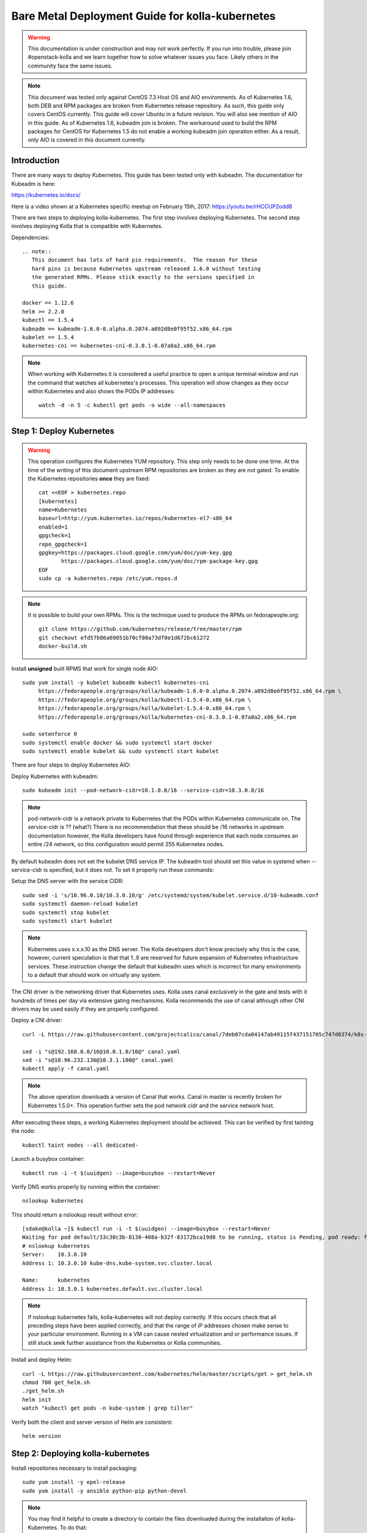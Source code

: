 ================================================
Bare Metal Deployment Guide for kolla-kubernetes
================================================

.. warning::
   This documentation is under construction and may not work perfectly.  If you
   run into trouble, please join #openstack-kolla and we learn together how to
   solve whatever issues you face.  Likely others in the community face the
   same issues.

.. note::
   This document was tested only against CentOS 7.3 Host OS and AIO
   environments.  As of Kubernetes 1.6, both DEB and RPM packages are broken
   from Kubernetes release repository.  As such, this guide only covers CentOS
   currently.  This guide will cover Ubuntu in a future revision.  You will also
   see mention of AIO in this guide.  As of Kubernetes 1.6, kubeadm join is
   broken.  The workaround used to build the RPM packages for CentOS for
   Kubernetes 1.5 do not enable a working kubeadm join operation either.  As a
   result, only AIO is covered in this document currently.
 
------------
Introduction
------------
There are many ways to deploy Kubernetes.  This guide has been tested only with
kubeadm.  The documentation for Kubeadm is here:

https://kubernetes.io/docs/

Here is a video shown at a Kubernetes specific meetup on February 15th, 2017:
https://youtu.be/rHCCUP2odd8

There are two steps to deploying kolla-kubernetes.  The first step involves
deploying Kubernetes.  The second step involves deploying Kolla that is
compatible with Kubernetes.

Dependencies::

    .. note::
       This document has lots of hard pin requirements.  The reason for these
       hard pins is because Kubernetes upstream released 1.6.0 without testing
       the generated RPMs. Please stick exactly to the versions specified in
       this guide.

    docker == 1.12.6
    helm >= 2.2.0
    kubectl == 1.5.4
    kubeadm == kubeadm-1.6.0-0.alpha.0.2074.a092d8e0f95f52.x86_64.rpm
    kubelet == 1.5.4
    kubernetes-cni == kubernetes-cni-0.3.0.1-0.07a8a2.x86_64.rpm

.. note::
   When working with Kubernetes it is considered a useful practice to open a
   unique terminal window and run the command that watches all kubernetes's
   processes.  This operation will show changes as they occur within
   Kubernetes and also shows the PODs IP addresses::

       watch -d -n 5 -c kubectl get pods -o wide --all-namespaces

-------------------------
Step 1: Deploy Kubernetes
-------------------------

.. warning::
   This operation configures the Kubernetes YUM repository.  This step only
   needs to be done one time.  At the time of the writing of this document
   upstream RPM repositories are broken as they are not gated.  To enable
   the Kubernetes repositories **once** they are fixed::

       cat <<EOF > kubernetes.repo
       [kubernetes]
       name=Kubernetes
       baseurl=http://yum.kubernetes.io/repos/kubernetes-el7-x86_64
       enabled=1
       gpgcheck=1
       repo_gpgcheck=1
       gpgkey=https://packages.cloud.google.com/yum/doc/yum-key.gpg
              https://packages.cloud.google.com/yum/doc/rpm-package-key.gpg
       EOF
       sudo cp -a kubernetes.repo /etc/yum.repos.d

.. note::
    It is possible to build your own RPMs.  This is the technique used to
    produce the RPMs on fedorapeople.org::

        git clone https://github.com/kubernetes/release/tree/master/rpm
        git checkout efd57b86a69051b70cf08a73df0e1d672bc61272
        docker-build.sh

Install **unsigned** built RPMS that work for single node AIO::

    sudo yum install -y kubelet kubeadm kubectl kubernetes-cni
         https://fedorapeople.org/groups/kolla/kubeadm-1.6.0-0.alpha.0.2074.a092d8e0f95f52.x86_64.rpm \
         https://fedorapeople.org/groups/kolla/kubectl-1.5.4-0.x86_64.rpm \
         https://fedorapeople.org/groups/kolla/kubelet-1.5.4-0.x86_64.rpm \
         https://fedorapeople.org/groups/kolla/kubernetes-cni-0.3.0.1-0.07a8a2.x86_64.rpm

    sudo setenforce 0
    sudo systemctl enable docker && sudo systemctl start docker
    sudo systemctl enable kubelet && sudo systemctl start kubelet

There are four steps to deploy Kubernetes AIO:

Deploy Kubernetes with kubeadm::

    sudo kubeadm init --pod-network-cidr=10.1.0.0/16 --service-cidr=10.3.0.0/16

.. note::
   pod-network-cidr is a network private to Kubernetes that the PODs within
   Kubernetes communicate on. The service-cidr is ?? (what?)  There is no
   recommendation that these should be /16 networks in upstream documentation
   however, the Kolla developers have found through experience that each
   node consumes an entire /24 network, so this configuration would
   permit 255 Kubernetes nodes.


By default kubeadm does not set the kubelet DNS service IP.  The kubeadm
tool should set this value in systemd when --service-cidr is specified, but
it does not.  To set it properly run these commands:

Setup the DNS server with the service CIDR::

    sudo sed -i 's/10.96.0.10/10.3.0.10/g' /etc/systemd/system/kubelet.service.d/10-kubeadm.conf
    sudo systemctl daemon-reload kubelet
    sudo systemctl stop kubelet
    sudo systemctl start kubelet

.. note::
   Kubernetes uses x.x.x.10 as the DNS server.  The Kolla developers don't
   know precisely why this is the case, however, current speculation is that
   that 1..9 are reserved for future expansion of Kubernetes infrastructure
   services.  These instruction change the default that kubeadm uses which
   is incorrect for many environments to a default that should work on
   virtually any system.

The CNI driver is the networking driver that Kubernetes uses.  Kolla uses canal
exclusively in the gate and tests with it hundreds of times per day via
extensive gating mechanisms.  Kolla recommends the use of canal although other
CNI drivers may be used easily if they are properly configured.

Deploy a CNI driver::

    curl -L https://raw.githubusercontent.com/projectcalico/canal/7deb07cda04147ab49115f437151705c747d0374/k8s-install/kubeadm/canal.yaml -o canal.yaml

    sed -i "s@192.168.0.0/16@10.0.1.0/16@" canal.yaml
    sed -i "s@10.96.232.136@10.3.1.100@" canal.yaml
    kubectl apply -f canal.yaml

.. note::
  The above operation downloads a version of Canal that works.  Canal in
  master is recently broken for Kubernetes 1.5.0+.  This operation further
  sets the pod network cidr and the service network host.


After executing these steps, a working Kubernetes deployment should be achieved.
This can be verified by first tainting the node::

    kubectl taint nodes --all dedicated-

Launch a busybox container::

    kubectl run -i -t $(uuidgen) --image=busybox --restart=Never

Verify DNS works properly by running within the container::

    nslookup kubernetes

This should return a nslookup result without error::

    [sdake@kolla ~]$ kubectl run -i -t $(uuidgen) --image=busybox --restart=Never
    Waiting for pod default/33c30c3b-8130-408a-b32f-83172bca19d0 to be running, status is Pending, pod ready: false
    # nslookup kubernetes
    Server:    10.3.0.10
    Address 1: 10.3.0.10 kube-dns.kube-system.svc.cluster.local

    Name:      kubernetes
    Address 1: 10.3.0.1 kubernetes.default.svc.cluster.local

.. note::

   If nslookup kubernetes fails, kolla-kubernetes will not deploy correctly.
   If this occurs check that all preceding steps have been applied correctly, and that
   the range of iP addresses chosen make sense to your particular environment. Running
   in a VM can cause nested virtualization and or performance issues. If still stuck
   seek further assistance from the Kubernetes or Kolla communities.

Install and deploy Helm::

    curl -L https://raw.githubusercontent.com/kubernetes/helm/master/scripts/get > get_helm.sh
    chmod 700 get_helm.sh
    ./get_helm.sh
    helm init
    watch "kubectl get pods -n kube-system | grep tiller"

Verify both the client and server version of Helm are consistent::

    helm version


----------------------------------
Step 2: Deploying kolla-kubernetes
----------------------------------

Install repositories necessary to install packaging::

    sudo yum install -y epel-release
    sudo yum install -y ansible python-pip python-devel

.. note::
   You may find it helpful to create a directory to contain the files downloaded
   during the installaiton of kolla-Kubernetes.  To do that::

       mkdir kolla-bringup
       cd kolla-bringup

Clone kolla-ansible::

    git clone http://github.com/openstack/kolla-ansible

Clone kolla-kubernetes::

    git clone http://github.com/openstack/kolla-kubernetes

    # apply a cherrypick that fixes kollakube tool
    cd kolla-kubernetes
    git fetch git://git.openstack.org/openstack/kolla-kubernetes refs/changes/40/439740/17 && git cherry-pick FETCH_HEAD
    cd ..

Apply a temporary workaround for 4.0.0 placement API::

    cd kolla-ansible
    git am ../kolla-kubernetes/tools/patches/0001*
    cd ..

Install kolla-kubernetes::

    sudo pip install -U kolla-ansible/ kolla-kubernetes/

Copy default kolla configuration to etc::

    sudo cp -aR /usr/share/kolla-ansible/etc_examples/kolla /etc

Copy default kolla-kubernetes configuration to /etc::

    sudo cp -aR kolla-kubernetes/etc/kolla-kubernetes /etc
    git am ../kolla-kubernetes/tools/patches/0001*
    cd ..

Install kolla-kubernetes::

    sudo pip install -U kolla-ansible/ kolla-kubernetes/

Copy default kolla configuration to etc::

    sudo cp -aR /usr/share/kolla-ansible/etc_examples/kolla /etc

Copy default kolla-kubernetes configuration to /etc::

    sudo cp -aR kolla-kubernetes/etc/kolla-kubernetes /etc

Generate default passwords via SPRNG::

    sudo kolla-genpwd

Create a kubernetes namespace to isolate this kolla deployment::

    kubectl create namespace kolla

Label the AIO node as the compute and controller node::

    kubectl label node $(hostname) kolla_compute=true
    kubectl label node $(hostname) kolla_controller=true

Modify kolla configuration::

    set network_interface in /etc/kolla/globals.yaml to the management interface name.
    set neutron_external_interface in /etc/kolla/globals.yml to the Neutron interface name.

Add required configuration to the end of /etc/kolla/globals.yml::

    cat <<EOF > add-to-globals.yml
    tempest_image_alt_id: "{{ tempest_image_id }}"
    tempest_flavor_ref_alt_id: "{{ tempest_flavor_ref_id }}"

    api_interface_address: 0.0.0.0
    tunnel_interface_address: 0.0.0.0
    orchestration_engine: KUBERNETES
    memcached_servers: "memcached"
    keystone_admin_url: "http://keystone-admin:35357/v3"
    keystone_internal_url: "http://keystone-internal:5000/v3"
    keystone_public_url: "http://keystone-public:5000/v3"
    glance_registry_host: "glance-registry"
    neutron_host: "neutron"
    keystone_database_address: "mariadb"
    glance_database_address: "mariadb"
    nova_database_address: "mariadb"
    nova_api_database_address: "mariadb"
    neutron_database_address: "mariadb"
    cinder_database_address: "mariadb"
    ironic_database_address: "mariadb"
    placement_database_address: "mariadb"
    rabbitmq_servers: "rabbitmq"
    openstack_logging_debug: "True"
    enable_haproxy: "no"
    enable_heat: "no"
    enable_cinder: "yes"
    enable_cinder_backend_lvm: "yes"
    enable_cinder_backend_iscsi: "yes"
    enable_cinder_backend_rbd: "no"
    enable_ceph: "no"
    enable_elasticsearch: "no"
    enable_kibana: "no"
    glance_backend_ceph: "no"
    cinder_backend_ceph: "no"
    nova_backend_ceph: "no"
    EOF
    sudo cat ./add-to-globals.yml >> /etc/kolla/globals.yml

For operators using Virtualization for evaluation purposes please enable
QEMU libvirt functionality and enable a workaround for a bug in libvirt::
    
    cat <<EOF > nova.conf
    [libvirt]
    virt_type=qemu
    cpu_mode=none 
    EOF

    sudo mkdir /etc/kolla/config
    sudo cp -a nova.conf /etc/kolla/config

.. note::

   libvirt in RDO currently contains a bug that requires cpu_mode=none to be
   specified **only** for virtualized deployments.  For more information
   reference:
   https://www.redhat.com/archives/rdo-list/2016-December/msg00029.html

Generate the default configuration::

    sudo kolla-ansible genconfig

Generate the Kubernetes secrets and register them with Kubernetes::

    sudo kolla-kubernetes/tools/secret-generator.py create

Create and register the Kolla config maps::

    kollakube res create configmap \
        mariadb keystone horizon rabbitmq memcached nova-api nova-conductor \
        nova-scheduler glance-api-haproxy glance-registry-haproxy glance-api \
        glance-registry neutron-server neutron-dhcp-agent neutron-l3-agent \
        neutron-metadata-agent neutron-openvswitch-agent openvswitch-db-server \
        openvswitch-vswitchd nova-libvirt nova-compute nova-consoleauth \
        nova-novncproxy nova-novncproxy-haproxy neutron-server-haproxy \
        nova-api-haproxy cinder-api cinder-api-haproxy cinder-backup \
        cinder-scheduler cinder-volume iscsid tgtd keepalived \
        placement-api placement-api-haproxy

Enable resolv.conf workaround::

    sudo kolla-kubernetes/tools/setup-resolv-conf.sh kolla

Build all helm microcharts, service charts, and metacharts::

    kolla-kubernetes/tools/helm_build_all.sh .

Check that all helm images have been built by verifying the number is > 150::

    ls | grep ".tgz" | wc -l

Create a cloud.yaml file for the deployment of the charts::

    global:
       kolla:
         all:
           image_tag: "4.0.0"
           kube_logger: false
           external_vip: "192.168.7.101"
           base_distro: "centos"
           install_type: "source"
           tunnel_interface: "docker0"
           resolve_conf_net_host_workaround: true
         keystone:
           all:
             admin_port_external: "true"
             dns_name: "192.168.7.101"
           public:
             all:
               port_external: "true"
         rabbitmq:
           all:
             cookie: 67
         glance:
           api:
             all:
               port_external: "true"
         cinder:
           api:
             all:
               port_external: "true"
           volume_lvm:
             all:
               element_name: cinder-volume
             daemonset:
               lvm_backends:
                 - 192.168.7.101: cinder-volumes
         ironic:
           conductor:
             daemonset:
               selector_key: "kolla_conductor"
         nova:
           placement_api:
            all:
              node_port: 8780
              node_port_enabled: false
              port: 8780
              port_external: true
         horizon:
           all:
             port_external: true


.. note::

   set 'external_vip': your external ip address
   set 'ext_interface_name': name of the interface or bridge which will be used by neutron's provider interface
   set 'ext_bridge_name': name of the bridge you want neutron to use as an external bridge.  By default it should be br-ex.
   set 'tunnel_interface': interface name used for connectivity between nodes in kubernetes cluster, in most of cases it matches the name of the kubernetes host management interface

Start all service level charts::

    helm install --debug kolla-kubernetes/helm/service/mariadb --namespace kolla --name mariadb --values ./cloud.yaml
    helm install --debug kolla-kubernetes/helm/service/rabbitmq --namespace kolla --name rabbitmq --values ./cloud.yaml
    helm install --debug kolla-kubernetes/helm/service/memcached --namespace kolla --name memcached --values ./cloud.yaml
    helm install --debug kolla-kubernetes/helm/service/keystone --namespace kolla --name keystone --values ./cloud.yaml
    helm install --debug kolla-kubernetes/helm/service/glance --namespace kolla --name glance --values ./cloud.yaml
    helm install --debug kolla-kubernetes/helm/service/cinder-control --namespace kolla --name cinder-control --values ./cloud.yaml
    helm install --debug kolla-kubernetes/helm/microservice/cinder-volume-lvm-daemonset --namespace kolla --name cinder-volume --values ./cloud.yaml
    helm install --debug kolla-kubernetes/helm/service/horizon --namespace kolla --name horizon --values ./cloud.yaml
    helm install --debug kolla-kubernetes/helm/service/openvswitch --namespace kolla --name openvswitch --values ./cloud.yaml
    helm install --debug kolla-kubernetes/helm/service/neutron --namespace kolla --name neutron --values ./cloud.yaml
    helm install --debug kolla-kubernetes/helm/service/nova-control --namespace kolla --name nova-control --values ./cloud.yaml
    helm install --debug kolla-kubernetes/helm/service/nova-compute --namespace kolla --name nova-compute --values ./cloud.yaml

Start some 4.0.0 charts required that are not yet in service charts::

    helm install --debug kolla-kubernetes/helm/microservice/nova-placement-deployment --namespace kolla --name nova-placement-deployment --values ./cloud.yaml
    helm install --debug kolla-kubernetes/helm/microservice/nova-placement-create-keystone-user-job --namespace kolla --name nova-placement-create-keystone-user-job --values ./cloud.yaml
    helm install --debug kolla-kubernetes/helm/microservice/nova-placement-create-keystone-service-job --namespace kolla --name nova-placement-create-keystone-service-job --values ./cloud.yaml
    helm install --debug kolla-kubernetes/helm/microservice/nova-placement-svc --namespace kolla --name nova-placement-svc --values ./cloud.yaml
    helm install --debug kolla-kubernetes/helm/microservice/nova-placement-create-keystone-endpoint-internal-job --namespace kolla --name nova-placement-create-keystone-endpoint-internal --values ./cloud.yaml
    helm install --debug kolla-kubernetes/helm/microservice/nova-placement-create-keystone-endpoint-admin-job --namespace kolla --name nova-placement-create-keystone-endpoint-admin --values ./cloud.yaml
    helm install --debug kolla-kubernetes/helm/microservice/nova-placement-create-keystone-endpoint-public-job --namespace kolla --name nova-placement-create-keystone-endpoint-public --values ./cloud.yaml

Wait for nova-compute the enter the running state before creating the cell0
database::

    helm install --debug kolla-kubernetes/helm/microservice/nova-cell0-create-db-job --namespace kolla --name nova-cell0-create-db-job --values ./cloud.yaml
    helm install --debug kolla-kubernetes/helm/microservice/nova-api-create-simple-cell-job --namespace kolla --name nova-api-create-simple-cell --values ./cloud.yaml

.. note::
   The main editor of this document (sdake) is unclear if the cell0 creation
   should happen before or after the placement API creaiton.

Observe the previously running watch command in a different terminal.  Wait
for all pods to to enter the running state.  If you didn't run watch in a
different terminal, you can run it now::

    watch kubectl get pods -n kolla

Generate openrc file::

    sudo kolla-ansible post-deploy
    sudo kolla-kubernetes/tools/build_local_admin_keystonerc.sh ext
    source ~/keystonerc_admin

.. note::
   The ``ext`` option to create the keystonerc creates a keystonerc file
   that is compatible with this guide.

Install OpenStack Clients::

    sudo pip install "python-openstackclient"
    sudo pip install "python-neutronclient"
    sudo pip install "python-cinderclient"

Bootstrap the cloud envrionment and create a VM as requested::

    kolla-ansible/tools/init-runonce

Create a floating IP address and add to the VM::

    openstack server add floating ip demo1 $(openstack floating ip create public1)

Troubleshooting
---------------

.. note::

   Some of these steps are dangerous.  Be warned.

To cleanup the database entry for a specific service such as nova:

    helm install --debug /opt/kolla-kubernetes//helm/service/nova-cleanup --namespace kolla --name nova-cleanup --values cloud.yaml

To delete a helm chart::

    helm delete --purge mariadb

To delete all helm harts::

    helm delete mariadb --purge
    helm delete rabbitmq --purge
    helm delete memcached --purge
    helm delete keystone --purge
    helm delete glance --purge
    helm delete cinder-control --purge
    helm delete cinder-volume-lvm-daemonset --purge
    helm delete horizon --purge
    helm delete openvswitch --purge
    helm delete neutron --purge
    helm delete nova-control --purge
    helm delete nova-compute --purge
    helm delete nova-cell0-create-db-job --purge
    helm delete nova-placement-deployment --purge
    helm delete cinder-volume --purge

To clean up the host volumes::

    sudo rm -rf /var/lib/kolla/volumes/*

To clean up Kubernetes and all docker containers entirely, run
these commands, reboot, and run these commands again::

    #!/bin/bash
    systemctl stop kubelet.service
    docker ps -a --format '{{.ID}}' | xargs docker stop
    docker ps -a --format '{{.ID}}' | xargs docker rm -f
    systemctl stop docker.service
    systemctl stop kubelet.service
    rm -rf /etc/kubernetes
    rm -rf ~/.helm/
    rm -rf ~/.kube/
    rm -rf /var/lib/kubelet
    rm -rf /var/lib/etcd
    rm -rf /var/run/calico/
    rm -rf /var/etcd/
    rm -rf /etc/cni/
    rm -rf /run/kubernetes
    rm -rf /var/lib/kubelet
    rm -rf /opt/cni
    systemctl start docker.service
    systemctl start kubelet.service
